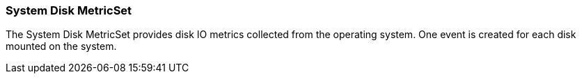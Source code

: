 === System Disk MetricSet

The System Disk MetricSet provides disk IO metrics collected from the operating
system. One event is created for each disk mounted on the system.
